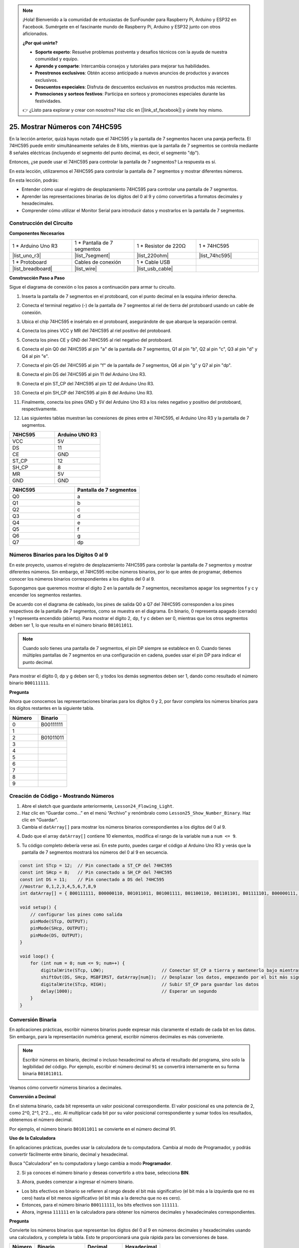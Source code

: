 .. note::

    ¡Hola! Bienvenido a la comunidad de entusiastas de SunFounder para Raspberry Pi, Arduino y ESP32 en Facebook. Sumérgete en el fascinante mundo de Raspberry Pi, Arduino y ESP32 junto con otros aficionados.

    **¿Por qué unirte?**

    - **Soporte experto**: Resuelve problemas postventa y desafíos técnicos con la ayuda de nuestra comunidad y equipo.
    - **Aprende y comparte**: Intercambia consejos y tutoriales para mejorar tus habilidades.
    - **Preestrenos exclusivos**: Obtén acceso anticipado a nuevos anuncios de productos y avances exclusivos.
    - **Descuentos especiales**: Disfruta de descuentos exclusivos en nuestros productos más recientes.
    - **Promociones y sorteos festivos**: Participa en sorteos y promociones especiales durante las festividades.

    👉 ¿Listo para explorar y crear con nosotros? Haz clic en [|link_sf_facebook|] y únete hoy mismo.

25. Mostrar Números con 74HC595
=====================================

En la lección anterior, quizá hayas notado que el 74HC595 y la pantalla de 7 segmentos hacen una pareja perfecta. El 74HC595 puede emitir simultáneamente señales de 8 bits, mientras que la pantalla de 7 segmentos se controla mediante 8 señales eléctricas (incluyendo el segmento del punto decimal, es decir, el segmento "dp").

Entonces, ¿se puede usar el 74HC595 para controlar la pantalla de 7 segmentos? La respuesta es sí.

En esta lección, utilizaremos el 74HC595 para controlar la pantalla de 7 segmentos y mostrar diferentes números.

.. raw:: html

    <video muted controls style = "max-width:90%">
        <source src="_static/video/25_show_number.mp4" type="video/mp4">
        Your browser does not support the video tag.
    </video>

En esta lección, podrás:

* Entender cómo usar el registro de desplazamiento 74HC595 para controlar una pantalla de 7 segmentos.
* Aprender las representaciones binarias de los dígitos del 0 al 9 y cómo convertirlas a formatos decimales y hexadecimales.
* Comprender cómo utilizar el Monitor Serial para introducir datos y mostrarlos en la pantalla de 7 segmentos.

Construcción del Circuito
--------------------------------

**Componentes Necesarios**

.. list-table:: 
   :widths: 25 25 25 25
   :header-rows: 0

   * - 1 * Arduino Uno R3
     - 1 * Pantalla de 7 segmentos
     - 1 * Resistor de 220Ω
     - 1 * 74HC595
   * - |list_uno_r3| 
     - |list_7segment| 
     - |list_220ohm| 
     - |list_74hc595| 
   * - 1 * Protoboard
     - Cables de conexión
     - 1 * Cable USB
     - 
   * - |list_breadboard| 
     - |list_wire| 
     - |list_usb_cable| 
     - 

**Construcción Paso a Paso**

Sigue el diagrama de conexión o los pasos a continuación para armar tu circuito.

.. image:: img/25_show_number.png
    :width: 500
    :align: center

1. Inserta la pantalla de 7 segmentos en el protoboard, con el punto decimal en la esquina inferior derecha.

.. image:: img/25_show_number_7segment.png
    :width: 500
    :align: center

2. Conecta el terminal negativo (-) de la pantalla de 7 segmentos al riel de tierra del protoboard usando un cable de conexión.

.. image:: img/25_show_number_resistor.png
    :width: 500
    :align: center

3. Ubica el chip 74HC595 e insértalo en el protoboard, asegurándote de que abarque la separación central.

.. image:: img/25_show_number_74hc595.png
    :width: 500
    :align: center

4. Conecta los pines VCC y MR del 74HC595 al riel positivo del protoboard.

.. image:: img/25_show_number_vcc.png
    :width: 500
    :align: center

5. Conecta los pines CE y GND del 74HC595 al riel negativo del protoboard.

.. image:: img/25_show_number_gnd.png
    :width: 500
    :align: center

6. Conecta el pin Q0 del 74HC595 al pin "a" de la pantalla de 7 segmentos, Q1 al pin "b", Q2 al pin "c", Q3 al pin "d" y Q4 al pin "e".

.. image:: img/25_show_number_q0_q4.png
    :width: 500
    :align: center

7. Conecta el pin Q5 del 74HC595 al pin "f" de la pantalla de 7 segmentos, Q6 al pin "g" y Q7 al pin "dp".

.. image:: img/25_show_number_q5_q7.png
    :width: 500
    :align: center

8. Conecta el pin DS del 74HC595 al pin 11 del Arduino Uno R3.

.. image:: img/25_show_number_pin11.png
    :width: 500
    :align: center

9. Conecta el pin ST_CP del 74HC595 al pin 12 del Arduino Uno R3.

.. image:: img/25_show_number_pin12.png
    :width: 500
    :align: center

10. Conecta el pin SH_CP del 74HC595 al pin 8 del Arduino Uno R3.

.. image:: img/25_show_number_pin8.png
    :width: 500
    :align: center

11. Finalmente, conecta los pines GND y 5V del Arduino Uno R3 a los rieles negativo y positivo del protoboard, respectivamente.

.. image:: img/25_show_number.png
    :width: 500
    :align: center

12. Las siguientes tablas muestran las conexiones de pines entre el 74HC595, el Arduino Uno R3 y la pantalla de 7 segmentos.

.. list-table::
    :widths: 20 20
    :header-rows: 1

    *   - 74HC595
        - Arduino UNO R3
    *   - VCC
        - 5V
    *   - DS
        - 11
    *   - CE
        - GND
    *   - ST_CP
        - 12
    *   - SH_CP
        - 8
    *   - MR
        - 5V
    *   - GND
        - GND

.. list-table::
    :widths: 20 20
    :header-rows: 1

    *   - 74HC595
        - Pantalla de 7 segmentos
    *   - Q0
        - a
    *   - Q1
        - b 
    *   - Q2
        - c
    *   - Q3
        - d
    *   - Q4
        - e
    *   - Q5
        - f
    *   - Q6
        - g
    *   - Q7
        - dp

Números Binarios para los Dígitos 0 al 9
-----------------------------------------------

En este proyecto, usamos el registro de desplazamiento 74HC595 para controlar la pantalla de 7 segmentos y mostrar diferentes números. Sin embargo, el 74HC595 recibe números binarios, por lo que antes de programar, debemos conocer los números binarios correspondientes a los dígitos del 0 al 9.

Supongamos que queremos mostrar el dígito 2 en la pantalla de 7 segmentos, necesitamos apagar los segmentos f y c y encender los segmentos restantes.

.. image:: img/23_segment_2.png
    :align: center
    :width: 200

De acuerdo con el diagrama de cableado, los pines de salida Q0 a Q7 del 74HC595 corresponden a los pines respectivos de la pantalla de 7 segmentos, como se muestra en el diagrama. En binario, 0 representa apagado (cerrado) y 1 representa encendido (abierto). Para mostrar el dígito 2, dp, f y c deben ser 0, mientras que los otros segmentos deben ser 1, lo que resulta en el número binario ``B01011011``.

.. image:: img/25_display_2_binary.png
    :align: center
    :width: 600

.. note::

    Cuando solo tienes una pantalla de 7 segmentos, el pin DP siempre se establece en 0. Cuando tienes múltiples pantallas de 7 segmentos en una configuración en cadena, puedes usar el pin DP para indicar el punto decimal.

Para mostrar el dígito 0, dp y g deben ser 0, y todos los demás segmentos deben ser 1, dando como resultado el número binario ``B00111111``.

**Pregunta**

Ahora que conocemos las representaciones binarias para los dígitos 0 y 2, por favor completa los números binarios para los dígitos restantes en la siguiente tabla.

.. list-table::
    :widths: 20 20
    :header-rows: 1

    *   - Número
        - Binario
    *   - 0
        - B00111111
    *   - 1
        - 
    *   - 2
        - B01011011
    *   - 3
        - 
    *   - 4
        - 
    *   - 5
        - 
    *   - 6
        - 
    *   - 7
        - 
    *   - 8
        - 
    *   - 9
        - 


Creación de Código - Mostrando Números
------------------------------------------------
1. Abre el sketch que guardaste anteriormente, ``Lesson24_Flowing_Light``.

2. Haz clic en “Guardar como...” en el menú “Archivo” y renómbralo como ``Lesson25_Show_Number_Binary``. Haz clic en "Guardar".

3. Cambia el ``datArray[]`` para mostrar los números binarios correspondientes a los dígitos del 0 al 9.

.. code-block:: Arduino
    :emphasize-lines: 5

    const int STcp = 12;  // Pin conectado a ST_CP del 74HC595
    const int SHcp = 8;   // Pin conectado a SH_CP del 74HC595
    const int DS = 11;    // Pin conectado a DS del 74HC595
    //mostrar 0,1,2,3,4,5,6,7,8,9
    int datArray[] = { B00111111, B00000110, B01011011, B01001111, B01100110, B01101101, B01111101, B00000111, B01111111, B01101111 };

4. Dado que el array ``datArray[]`` contiene 10 elementos, modifica el rango de la variable ``num`` a ``num <= 9``.

.. code-block:: Arduino
    :emphasize-lines: 2

    void loop() {
        for (int num = 0; num <= 9; num++) {
            digitalWrite(STcp, LOW);                      // Conectar ST_CP a tierra y mantenerlo bajo mientras se transmite
            shiftOut(DS, SHcp, MSBFIRST, datArray[num]);  // Desplazar los datos, empezando por el bit más significativo
            digitalWrite(STcp, HIGH);                     // Subir ST_CP para guardar los datos
            delay(1000);                                  // Esperar un segundo
        }
    }

5. Tu código completo debería verse así. En este punto, puedes cargar el código al Arduino Uno R3 y verás que la pantalla de 7 segmentos mostrará los números del 0 al 9 en secuencia.

.. code-block:: Arduino

    const int STcp = 12;  // Pin conectado a ST_CP del 74HC595
    const int SHcp = 8;   // Pin conectado a SH_CP del 74HC595
    const int DS = 11;    // Pin conectado a DS del 74HC595
    //mostrar 0,1,2,3,4,5,6,7,8,9
    int datArray[] = { B00111111, B00000110, B01011011, B01001111, B01100110, B01101101, B01111101, B00000111, B01111111, B01101111 };

    void setup() {
        // configurar los pines como salida
        pinMode(STcp, OUTPUT);
        pinMode(SHcp, OUTPUT);
        pinMode(DS, OUTPUT);
    }

    void loop() {
        for (int num = 0; num <= 9; num++) {
            digitalWrite(STcp, LOW);                      // Conectar ST_CP a tierra y mantenerlo bajo mientras se transmite
            shiftOut(DS, SHcp, MSBFIRST, datArray[num]);  // Desplazar los datos, empezando por el bit más significativo
            digitalWrite(STcp, HIGH);                     // Subir ST_CP para guardar los datos
            delay(1000);                                  // Esperar un segundo
        }
    }

Conversión Binaria
----------------------

En aplicaciones prácticas, escribir números binarios puede expresar más claramente el estado de cada bit en los datos. Sin embargo, para la representación numérica general, escribir números decimales es más conveniente.

.. note::

    Escribir números en binario, decimal o incluso hexadecimal no afecta el resultado del programa, sino solo la legibilidad del código. Por ejemplo, escribir el número decimal ``91`` se convertirá internamente en su forma binaria ``B01011011``.

Veamos cómo convertir números binarios a decimales.

**Conversión a Decimal**

En el sistema binario, cada bit representa un valor posicional correspondiente. El valor posicional es una potencia de 2, como 2^0, 2^1, 2^2…, etc. Al multiplicar cada bit por su valor posicional correspondiente y sumar todos los resultados, obtenemos el número decimal.

Por ejemplo, el número binario ``B01011011`` se convierte en el número decimal 91.

.. image:: img/25_binary_dec.png
    :align: center
    :width: 600
 
**Uso de la Calculadora**

En aplicaciones prácticas, puedes usar la calculadora de tu computadora. Cambia al modo de Programador, y podrás convertir fácilmente entre binario, decimal y hexadecimal.

Busca "Calculadora" en tu computadora y luego cambia a modo **Programador**.

.. image:: img/25_calculator_programmer.png
    :align: center

2. Si ya conoces el número binario y deseas convertirlo a otra base, selecciona **BIN**.

.. image:: img/25_calculator_binary.png
    :align: center

3. Ahora, puedes comenzar a ingresar el número binario.

* Los bits efectivos en binario se refieren al rango desde el bit más significativo (el bit más a la izquierda que no es cero) hasta el bit menos significativo (el bit más a la derecha que no es cero).
* Entonces, para el número binario ``B00111111``, los bits efectivos son ``111111``. 
* Ahora, ingresa ``111111`` en la calculadora para obtener los números decimales y hexadecimales correspondientes.

.. image:: img/25_calculator_binary_0.png
    :align: center
    :width: 300

**Pregunta**

Convierte los números binarios que representan los dígitos del 0 al 9 en números decimales y hexadecimales usando una calculadora, y completa la tabla. Esto te proporcionará una guía rápida para las conversiones de base.

.. list-table::
    :widths: 20 40 30 30
    :header-rows: 1

    *   - Número
        - Binario
        - Decimal
        - Hexadecimal
    *   - 0
        - B00111111
        - 63
        - 0x3F
    *   - 1
        - B00000110
        - 6
        - 0x06
    *   - 2
        - B01011011
        - 91
        - 0x5B
    *   - 3
        - B01001111
        - 79
        - 0x4F
    *   - 4
        - B01100110
        - 102
        - 0x66
    *   - 5
        - B01101101
        - 109
        - 0x6D
    *   - 6
        - B01111101
        - 125
        - 0x7D
    *   - 7
        - B00000111
        - 7
        - 0x07
    *   - 8
        - B01111111
        - 127
        - 0x7F
    *   - 9
        - B01101111
        - 111
        - 0x6F

**Modificar el Sketch**

Ahora, abre tu sketch ``Lesson25_Show_Number_Binary`` en el IDE de Arduino. Haz clic en "Archivo" -> "Guardar como...", nombra el archivo ``Lesson25_Show_Number_Decimal``. Haz clic en "Guardar".

Cambia todos los elementos de ``datArray[]`` a decimales, como se muestra en el código. Una vez modificado, puedes cargar el código en el Arduino Uno R3 para ver el efecto.

.. code-block:: Arduino

    const int STcp = 12;  // Pin conectado a ST_CP del 74HC595
    const int SHcp = 8;   // Pin conectado a SH_CP del 74HC595
    const int DS = 11;    // Pin conectado a DS del 74HC595
    //mostrar 0,1,2,3,4,5,6,7,8,9
    int datArray[] = { 63, 6, 91, 79, 102, 109, 125, 7, 127, 111 };

    void setup() {
        // Configurar pines como salida
        pinMode(STcp, OUTPUT);
        pinMode(SHcp, OUTPUT);
        pinMode(DS, OUTPUT);
    }

    void loop() {
        for (int num = 0; num <= 9; num++) {
            digitalWrite(STcp, LOW);                      // Conectar ST_CP a tierra y mantenerlo bajo mientras se transmite
            shiftOut(DS, SHcp, MSBFIRST, datArray[num]);  // Desplazar los datos, empezando por el bit más significativo
            digitalWrite(STcp, HIGH);                     // Subir ST_CP para guardar los datos
            delay(1000);                                  // Esperar un segundo
        }
    }


Creación de Código - Entrada Serial
-----------------------------------------

El Monitor Serial es una herramienta poderosa proporcionada por el IDE de Arduino para la comunicación con la placa Arduino. Lo hemos utilizado para monitorear la salida de datos del Arduino, como leer valores analógicos de un fotorresistor. También puede usarse para enviar datos al Arduino, permitiéndole realizar acciones en función de los datos recibidos.

En esta actividad, escribiremos un número entre 0 y 9 en el Monitor Serial para mostrarlo en la pantalla de 7 segmentos.

1. Abre tu sketch ``Lesson25_Show_Number_Decimal`` en el IDE de Arduino. Haz clic en "Archivo" -> "Guardar como...", nombra el archivo ``Lesson25_Show_Number_Serial``. Haz clic en "Guardar".

2. En ``void setup()``, inicia el monitor serial y configura su velocidad en baudios a 9600.

.. code-block:: Arduino
    :emphasize-lines: 6

    void setup() {
        // Configurar pines como salida
        pinMode(STcp, OUTPUT);
        pinMode(SHcp, OUTPUT);
        pinMode(DS, OUTPUT);
        Serial.begin(9600);  // Configuración de la comunicación serial a 9600 baudios
    }

3. Cuando uses el Monitor Serial, puedes leer los datos ingresados a través del código de Arduino. Aquí, necesitas entender dos funciones:

* ``Serial.available()``: Obtiene el número de bytes (caracteres) disponibles para leer desde el puerto serie. Estos son los datos que ya han llegado y están almacenados en el búfer de recepción serie (que tiene una capacidad de 64 bytes).
* ``Serial.read()``: Devuelve el código ASCII del carácter recibido a través de la entrada serie.

Ahora, usa una declaración ``if`` en ``void loop()`` para verificar si se han leído datos del puerto y luego imprímelos.

.. note::

    Temporalmente, comenta la declaración for en ``void loop()`` que muestra caracteres en la pantalla de 7 segmentos para evitar que afecte el proceso de impresión.

.. code-block:: Arduino
    :emphasize-lines: 2-5

    void loop() {
        if (Serial.available() > 0) {
            // Imprimir el carácter recibido desde el puerto serie
            Serial.println(Serial.read());
        }

        // for (int num = 0; num <= 9; num++) {
        //   digitalWrite(STcp, LOW);                      // Conectar ST_CP a tierra y mantenerlo bajo mientras se transmite
        //   shiftOut(DS, SHcp, MSBFIRST, datArray[num]);  // Desplazar los datos, empezando por el bit más significativo
        //   digitalWrite(STcp, HIGH);                     // Subir ST_CP para guardar los datos
        //   delay(1000);                                  // Esperar un segundo
        // }
    }

4. A continuación, se muestra tu código completo. En este punto, puedes cargar el código en el Arduino Uno R3.

.. code-block:: Arduino

    const int STcp = 12;  // Pin conectado a ST_CP del 74HC595
    const int SHcp = 8;   // Pin conectado a SH_CP del 74HC595
    const int DS = 11;    // Pin conectado a DS del 74HC595
    // mostrar 0,1,2,3,4,5,6,7,8,9
    int datArray[] = { 63, 6, 91, 79, 102, 109, 125, 7, 127, 111 };

    void setup() {
        // configurar pines como salida
        pinMode(STcp, OUTPUT);
        pinMode(SHcp, OUTPUT);
        pinMode(DS, OUTPUT);
        Serial.begin(9600);  // Configuración de comunicación serial a 9600 baudios
    }

    void loop() {
        if (Serial.available() > 0) {
            // Imprimir el carácter recibido desde el puerto serie
            Serial.println(Serial.read());
        }

        // for (int num = 0; num <= 9; num++) {
        //   digitalWrite(STcp, LOW);                      // Conectar ST_CP a tierra y mantener bajo mientras se transmite
        //   shiftOut(DS, SHcp, MSBFIRST, datArray[num]);  // Desplazar los datos, comenzando por el bit más significativo
        //   digitalWrite(STcp, HIGH);                     // Subir ST_CP para guardar los datos
        //   delay(1000);                                  // Esperar un segundo
        // }
    }

5. Después de cargar el código, abre el Monitor Serial. En el cuadro de entrada, escribe el número ``0`` (o cualquier dígito entre 0-9) y presiona Enter. En ese momento, verás que el Serial imprime un número ``48``.

.. note::

    * Si está seleccionada la opción "Nueva línea" en el final de línea del Monitor Serial, también verás un ``10``.
    * ``10`` es el código ASCII para un carácter de nueva línea (también llamado LF - Line Feed).

.. image:: img/25_serial_read.png
    :align: center
    :width: 600

Entonces, ¿a dónde fue nuestro input de ``0``? ¿De dónde salió ese ``48``? ¿Es posible que ``0`` sea ``48``?

Esto se debe a que el ``0`` que ingresamos en el Monitor Serial se considera un "carácter", no un "número".

La transferencia de caracteres sigue un estándar de codificación conocido como ASCII (Código Estándar Americano para el Intercambio de Información).

ASCII incluye caracteres comunes como letras mayúsculas (A-Z), letras minúsculas (a-z), dígitos (0-9) y signos de puntuación (como puntos, comas, signos de exclamación, etc.). También define algunos caracteres de control utilizados para controlar dispositivos y protocolos de comunicación. Estos caracteres de control generalmente no se muestran en la pantalla, pero se utilizan para controlar el comportamiento de dispositivos como impresoras, terminales, etc., tales como salto de línea, retroceso, retorno de carro, etc.

Aquí tienes una tabla ASCII:

.. image:: img/25_ascii_table.png
    :align: center
    :width: 800

Cuando escribes el carácter ``0`` en el Monitor Serial, el código ASCII para el carácter ``0`` se envía al Arduino.
En ASCII, el código para el carácter ``0`` es ``48`` en decimal.

6. Antes de continuar programando, debes comentar el código anterior que imprime el código ASCII para evitar conflictos con el siguiente código.

.. code-block:: Arduino
    :emphasize-lines: 4

    void loop() {
        if (Serial.available() > 0) {
            // Imprimir el carácter recibido desde el puerto serie
            // Serial.println(Serial.read());
        }

        // for (int num = 0; num <= 9; num++) {
        //   digitalWrite(STcp, LOW);                      // Conectar ST_CP a tierra y mantener bajo mientras se transmite
        //   shiftOut(DS, SHcp, MSBFIRST, datArray[num]);  // Desplazar los datos, comenzando por el bit más significativo
        //   digitalWrite(STcp, HIGH);                     // Subir ST_CP para guardar los datos
        //   delay(1000);                                  // Esperar un segundo
        // }
    }

7. Necesitas crear una nueva variable ``char`` para almacenar el carácter leído desde el Monitor Serial.

.. code-block:: Arduino
    :emphasize-lines: 6,7

    void loop() {
        if (Serial.available() > 0) {
            // Imprimir el carácter recibido desde el puerto serie
            // Serial.println(Serial.read());

            // Leer el carácter recibido desde el puerto serie
            char receivedChar = Serial.read();
        }
    }

8. Ahora, convierte el carácter a un número. En ASCII, el valor para el carácter ``'0'`` es ``48``, ``'1'`` es ``49``, y así sucesivamente. Por lo tanto, restando el código ASCII de ``'0'``, podemos obtener el valor numérico correspondiente.

.. code-block:: Arduino
    :emphasize-lines: 8,9

    void loop() {
        if (Serial.available() > 0) {
            // Imprimir el carácter recibido desde el puerto serie
            Serial.println(Serial.read());

            // Leer el carácter recibido desde el puerto serie
            char receivedChar = Serial.read();
            // Convertir el carácter a un dígito
            int digit = receivedChar - '0';
        }
    }

9. En este ejemplo, asumimos que la entrada son caracteres numéricos de ``'0'`` a ``'9'``. Por lo tanto, solo nos importa si el carácter de entrada está dentro de este rango. Necesitas verificar si el número está dentro del rango válido:

* Selecciona la sentencia ``for`` previamente comentada y presiona ``Ctrl + /`` para descomentarlo.
* Luego, modifica la sentencia ``for`` a una sentencia ``if`` para verificar si el carácter de entrada está dentro del rango de ``'0'`` a ``'9'``. Si lo está, haz que la pantalla de 7 segmentos muestre el número correspondiente.

.. code-block:: Arduino
    :emphasize-lines: 9

    void loop() {
        if (Serial.available() > 0) {
            // Imprimir el carácter recibido desde el puerto serie
            // Serial.println(Serial.read());

            // Leer el carácter recibido desde el puerto serie
            char receivedChar = Serial.read();
            // Convertir el carácter a un dígito
            int digit = receivedChar - '0';

            if (digit >= 0 && digit <= 9) {
                digitalWrite(STcp, LOW);                        // Conectar ST_CP a tierra y mantener bajo mientras se transmite
                shiftOut(DS, SHcp, MSBFIRST, datArray[digit]);  // Enviar los datos, comenzando por el bit más significativo
                digitalWrite(STcp, HIGH);                       // Subir ST_CP para guardar los datos
                delay(1000);                                    // Esperar un segundo
            }
        }
    }

10. Tu código completo debería verse de la siguiente manera. Ahora puedes cargar el código en el Arduino Uno R3 y abrir el Monitor Serial. Ingresa cualquier número entre 0 y 9 para ver si la pantalla de 7 segmentos muestra el número correspondiente.

.. code-block:: Arduino

    const int STcp = 12;  // Pin conectado a ST_CP del 74HC595
    const int SHcp = 8;   // Pin conectado a SH_CP del 74HC595
    const int DS = 11;    // Pin conectado a DS del 74HC595
    // mostrar 0,1,2,3,4,5,6,7,8,9
    int datArray[] = { 63, 6, 91, 79, 102, 109, 125, 7, 127, 111 };

    void setup() {
        // Configurar pines como salida
        pinMode(STcp, OUTPUT);
        pinMode(SHcp, OUTPUT);
        pinMode(DS, OUTPUT);
        Serial.begin(9600);  // Configuración de comunicación serial a 9600 baudios
    }   

    void loop() {
        if (Serial.available() > 0) {
            // Imprimir el carácter recibido desde el puerto serie
            // Serial.println(Serial.read());

            // Leer el carácter recibido desde el puerto serie
            char receivedChar = Serial.read();
            // Convertir el carácter a un dígito
            int digit = receivedChar - '0';

            if (digit >= 0 && digit <= 9) {
                digitalWrite(STcp, LOW);                        // Conectar ST_CP a tierra y mantener bajo mientras se transmite
                shiftOut(DS, SHcp, MSBFIRST, datArray[digit]);  // Enviar los datos, comenzando por el bit más significativo
                digitalWrite(STcp, HIGH);                       // Subir ST_CP para guardar los datos
                delay(1000);                                    // Esperar un segundo
            }
        }
    }

11. Finalmente, recuerda guardar tu código y organizar tu espacio de trabajo.

**Resumen**

En esta lección, aprendiste cómo usar el registro de desplazamiento 74HC595 para controlar una pantalla de 7 segmentos y reducir la cantidad de pines necesarios en el Arduino Uno R3. También exploraste las representaciones binarias para los dígitos a mostrar y comprendiste cómo convertir números binarios a formatos decimales y hexadecimales, haciendo el código más legible.

Además, aprendiste a usar el Monitor Serial para la entrada de datos seriales y cómo los caracteres ingresados se convierten internamente en códigos ASCII. Al comprender esta conversión, pudiste mapear caracteres a sus equivalentes numéricos, permitiendo una visualización precisa en la pantalla de 7 segmentos.

En resumen, esta lección proporcionó un entendimiento integral de cómo utilizar registros de desplazamiento, controlar pantallas de 7 segmentos y manejar la comunicación serial para proyectos interactivos.
